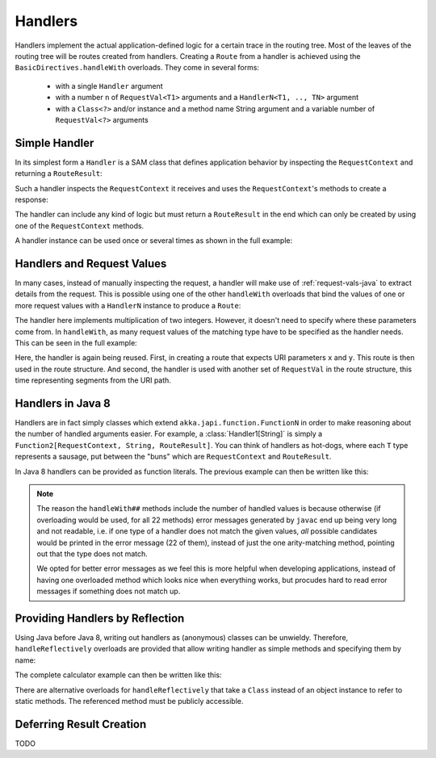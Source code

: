 .. _handlers-java:

Handlers
========

Handlers implement the actual application-defined logic for a certain trace in the routing tree. Most of the leaves of
the routing tree will be routes created from handlers. Creating a ``Route`` from a handler is achieved using the
``BasicDirectives.handleWith`` overloads. They come in several forms:

 * with a single ``Handler`` argument
 * with a number ``n`` of ``RequestVal<T1>`` arguments and a ``HandlerN<T1, .., TN>`` argument
 * with a ``Class<?>`` and/or instance and a method name String argument and a variable number of ``RequestVal<?>``
   arguments

Simple Handler
--------------

In its simplest form a ``Handler`` is a SAM class that defines application behavior
by inspecting the ``RequestContext`` and returning a ``RouteResult``:

.. includecode:: /../../akka-http/src/main/scala/akka/http/javadsl/server/Handler.scala.template
   :include: handler

Such a handler inspects the ``RequestContext`` it receives and uses the ``RequestContext``'s methods to
create a response:

.. includecode:: ../../code/docs/http/javadsl/HandlerExampleDocTest.java
  :include: simple-handler

The handler can include any kind of logic but must return a ``RouteResult`` in the end which can only
be created by using one of the ``RequestContext`` methods.

A handler instance can be used once or several times as shown in the full example:

.. includecode:: ../../code/docs/http/javadsl/HandlerExampleDocTest.java
  :include: simple-handler-example-full

Handlers and Request Values
---------------------------

In many cases, instead of manually inspecting the request, a handler will make use of :ref:`request-vals-java`
to extract details from the request. This is possible using one of the other ``handleWith`` overloads that bind
the values of one or more request values with a ``HandlerN`` instance to produce a ``Route``:

.. includecode:: ../../code/docs/http/javadsl/HandlerExampleDocTest.java
  :include: handler2

The handler here implements multiplication of two integers. However, it doesn't need to specify where these
parameters come from. In ``handleWith``, as many request values of the matching type have to be specified as the
handler needs. This can be seen in the full example:

.. includecode:: ../../code/docs/http/javadsl/HandlerExampleDocTest.java
  :include: handler2-example-full

Here, the handler is again being reused. First, in creating a route that expects URI parameters ``x`` and ``y``. This
route is then used in the route structure. And second, the handler is used with another set of ``RequestVal`` in the
route structure, this time representing segments from the URI path.

Handlers in Java 8
------------------

Handlers are in fact simply classes which extend ``akka.japi.function.FunctionN`` in order to make reasoning
about the number of handled arguments easier. For example, a :class:`Handler1[String]` is simply a
``Function2[RequestContext, String, RouteResult]``. You can think of handlers as hot-dogs, where each ``T``
type represents a sausage, put between the "buns" which are ``RequestContext`` and ``RouteResult``.

In Java 8 handlers can be provided as function literals. The previous example can then be written like this:

.. includecode:: /../../akka-http-tests-java8/src/test/java/docs/http/javadsl/server/HandlerExampleTest.java
   :include: handler2-example-full

.. note::
  The reason the ``handleWith##`` methods include the number of handled values is because otherwise (if overloading would
  be used, for all 22 methods) error messages generated by ``javac`` end up being very long and not readable, i.e.
  if one type of a handler does not match the given values, *all* possible candidates would be printed in the error message
  (22 of them), instead of just the one arity-matching method, pointing out that the type does not match.

  We opted for better error messages as we feel this is more helpful when developing applications,
  instead of having one overloaded method which looks nice when everything works, but procudes hard to read error
  messages if something does not match up.

Providing Handlers by Reflection
--------------------------------

Using Java before Java 8, writing out handlers as (anonymous) classes can be unwieldy. Therefore, ``handleReflectively``
overloads are provided that allow writing handler as simple methods and specifying them by name:

.. includecode:: ../../code/docs/http/javadsl/HandlerExampleDocTest.java
  :include: reflective

The complete calculator example can then be written like this:

.. includecode:: ../../code/docs/http/javadsl/HandlerExampleDocTest.java
  :include: reflective-example-full

There are alternative overloads for ``handleReflectively`` that take a ``Class`` instead of an object instance to refer to
static methods. The referenced method must be publicly accessible.

Deferring Result Creation
-------------------------

TODO